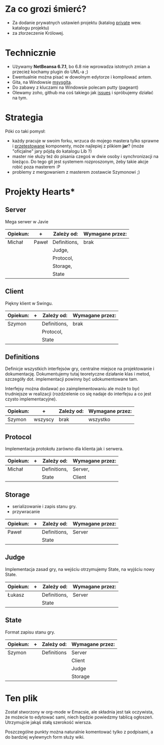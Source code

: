 * Za co grozi śmierć?
  - Za dodanie prywatnych ustawień projektu (katalog _private_ wew.
    katalogu projektu)
  - za złorzeczenie Królowej.

* Technicznie
  - Używamy *NetBeansa 6.7.1*, bo 6.8 nie wprowadza istotnych zmian
    a przecież kochamy plugin do UML-a ;)
  - Ewentualnie można pisać w dowolnym edytorze i kompilować antem.
  - Gita, na Windowsie [[http://code.google.com/p/msysgit/][msysgita]].
  - Do zabawy z kluczami na Windowsie polecam putty (pageant)
  - Olewamy zoho, github ma coś takiego jak [[http://github.com/santamon/School-Hearts/issues][issues]] i spróbujemy działać
    na tym.

* Strategia
  Póki co taki pomysł:
  - każdy pracuje w swoim forku, wrzuca do mojego mastera tylko sprawne
    i _przetestowane_ komponenty, może najlepiej z plikiem *jar*?
    (może "oficjalne" jary pójdą do katalogu Lib ?)
  - master nie służy też do pisania czegoś w dwie osoby i synchronizacji
    na bieżąco.
    Do tego git jest systemem rozproszonym, żeby takie akcje robić poza
    masterem :P
  - problemy z mergowaniem z masterem zostawcie Szymonowi ;)

* Projekty Hearts*
** Server
   Mega serwer w Javie

   | Opiekun: | +     | Zależy od:   | Wymagane przez: |
   |----------+-------+--------------+-----------------|
   | Michał   | Paweł | Definitions, | brak            |
   |          |       | Judge,       |                 |
   |          |       | Protocol,    |                 |
   |          |       | Storage,     |                 |
   |          |       | State        |                 |

** Client  
   Piękny klient w Swingu.

   | Opiekun: | + | Zależy od:   | Wymagane przez: |
   |----------+---+--------------+-----------------|
   | Szymon   |   | Definitions, | brak            |
   |          |   | Protocol,    |                 |
   |          |   | State        |                 |

** Definitions
   Definicje wszystkich interfejsów gry, centralne miejsce na projektowanie
   i dokumentację. Dokumentujemy tutaj teoretyczne działanie klas i metod,
   szczegóły dot. implementacji powinny być udokumentowane tam.

   Interfejsy można dodawać po zaimplementowaniu ale może to być
   trudniejsze w realizacji (rozdzielenie co się nadaje do interfejsu
   a co jest czysto implementacyjne).
   
   | Opiekun: | +       | Zależy od: | Wymagane przez: |
   |----------+---------+------------+-----------------|
   | Szymon   | wszyscy | brak       | wszystko        |

** Protocol
   Implementacja protokołu zarówno dla klienta jak i serwera.

   | Opiekun: | + | Zależy od:   | Wymagane przez: |
   |----------+---+--------------+-----------------|
   | Michał   |   | Definitions, | Server,         |
   |          |   | State        | Client          |

** Storage
   - serializowanie i zapis stanu gry.
   - przywracanie

   | Opiekun: | + | Zależy od:   | Wymagane przez: |
   |----------+---+--------------+-----------------|
   | Paweł    |   | Definitions, | Server          |
   |          |   | State        |                 |

** Judge
   Implementacja zasad gry, na wejściu otrzymujemy State, na wyjściu
   nowy State.

   | Opiekun: | + | Zależy od:   | Wymagane przez: |
   |----------+---+--------------+-----------------|
   | Łukasz   |   | Definitions, | Server          |
   |          |   | State        |                 |

** State
   Format zapisu stanu gry.

   | Opiekun: | + | Zależy od:  | Wymagane przez: |
   |----------+---+-------------+-----------------|
   | Szymon   |   | Definitions | Server          |
   |          |   |             | Client          |
   |          |   |             | Judge           |
   |          |   |             | Storage         |

* Ten plik
  Został stworzony w org-mode w Emacsie, ale składnia jest tak oczywista, 
  że możecie to edytować sami, niech będzie powiedzmy tablicą ogłoszeń.
  Utrzymujcie jakąś stałą szerokość wiersza.
  
  Poszczególne punkty można naturalnie komentować tylko z podpisami,
  a do bardziej wylewnych form służy wiki.
